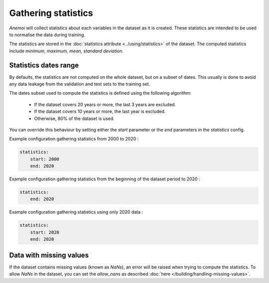 .. _gathering_statistics:

######################
 Gathering statistics
######################

*Anemoi* will collect statistics about each variables in the dataset as
it is created. These statistics are intended to be used to normalise the
data during training.

The statistics are stored in the :doc:`statistics attribute
<../using/statistics>` of the dataset. The computed statistics include
`minimum, maximum, mean, standard deviation`.

************************
 Statistics dates range
************************

By defaults, the statistics are not computed on the whole dataset, but
on a subset of dates. This usually is done to avoid any data leakage
from the validation and test sets to the training set.

The dates subset used to compute the statistics is defined using the
following algorithm:

   -  If the dataset covers 20 years or more, the last 3 years are
      excluded.
   -  If the dataset covers 10 years or more, the last year is excluded.
   -  Otherwise, 80% of the dataset is used.

You can override this behaviour by setting either the `start` parameter
or the `end` parameters in the `statistics` config.

Example configuration gathering statistics from 2000 to 2020 :

.. code:: yaml

   statistics:
       start: 2000
       end: 2020

Example configuration gathering statistics from the beginning of the
dataset period to 2020 :

.. code:: yaml

   statistics:
       end: 2020

Example configuration gathering statistics using only 2020 data :

.. code:: yaml

   statistics:
       start: 2020
       end: 2020

**************************
 Data with missing values
**************************

If the dataset contains missing values (known as `NaNs`), an error will
be raised when trying to compute the statistics. To allow `NaNs` in the
dataset, you can set the `allow_nans` as described :doc:`here
</building/handling-missing-values>`.
